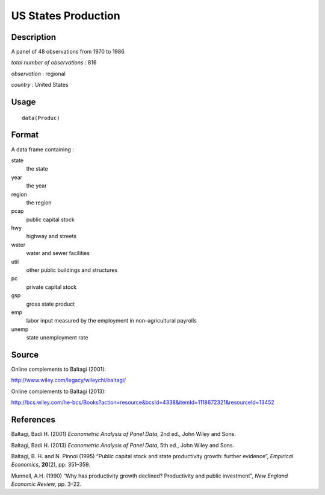 +--------------------------------------+--------------------------------------+
| Produc                               |
| R Documentation                      |
+--------------------------------------+--------------------------------------+

US States Production
--------------------

Description
~~~~~~~~~~~

A panel of 48 observations from 1970 to 1986

*total number of observations* : 816

*observation* : regional

*country* : United States

Usage
~~~~~

::

    data(Produc)

Format
~~~~~~

A data frame containing :

state
    the state

year
    the year

region
    the region

pcap
    public capital stock

hwy
    highway and streets

water
    water and sewer facilities

util
    other public buildings and structures

pc
    private capital stock

gsp
    gross state product

emp
    labor input measured by the employment in non–agricultural payrolls

unemp
    state unemployment rate

Source
~~~~~~

Online complements to Baltagi (2001):

http://www.wiley.com/legacy/wileychi/baltagi/

Online complements to Baltagi (2013):

http://bcs.wiley.com/he-bcs/Books?action=resource&bcsId=4338&itemId=1118672321&resourceId=13452

References
~~~~~~~~~~

Baltagi, Badi H. (2001) *Econometric Analysis of Panel Data*, 2nd ed.,
John Wiley and Sons.

Baltagi, Badi H. (2013) *Econometric Analysis of Panel Data*, 5th ed.,
John Wiley and Sons.

Baltagi, B. H. and N. Pinnoi (1995) “Public capital stock and state
productivity growth: further evidence”, *Empirical Economics*,
**20**\ (2), pp. 351–359.

Munnell, A.H. (1990) “Why has productivity growth declined? Productivity
and public investment”, *New England Economic Review*, pp. 3–22.
